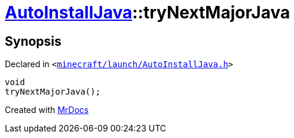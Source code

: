 [#AutoInstallJava-tryNextMajorJava]
= xref:AutoInstallJava.adoc[AutoInstallJava]::tryNextMajorJava
:relfileprefix: ../
:mrdocs:


== Synopsis

Declared in `&lt;https://github.com/PrismLauncher/PrismLauncher/blob/develop/launcher/minecraft/launch/AutoInstallJava.h#L59[minecraft&sol;launch&sol;AutoInstallJava&period;h]&gt;`

[source,cpp,subs="verbatim,replacements,macros,-callouts"]
----
void
tryNextMajorJava();
----



[.small]#Created with https://www.mrdocs.com[MrDocs]#
